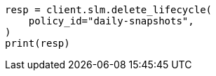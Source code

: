 // This file is autogenerated, DO NOT EDIT
// slm/apis/slm-delete.asciidoc:65

[source, python]
----
resp = client.slm.delete_lifecycle(
    policy_id="daily-snapshots",
)
print(resp)
----
